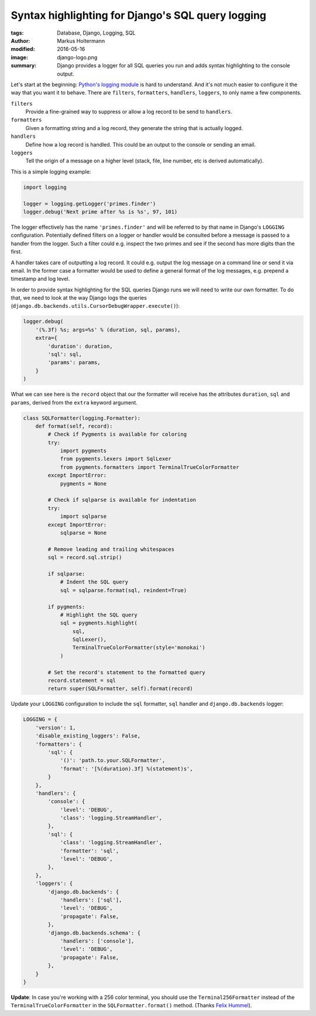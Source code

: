==================================================
Syntax highlighting for Django's SQL query logging
==================================================

:tags: Database, Django, Logging, SQL
:author: Markus Holtermann
:modified: 2016-05-16
:image: django-logo.png
:summary: Django provides a logger for all SQL queries you run and adds syntax
   highlighting to the console output.


Let's start at the beginning: `Python's logging module`_ is hard to understand.
And it's not much easier to configure it the way that you want it to behave.
There are ``filters``, ``formatters``, ``handlers``, ``loggers``, to only name
a few components.

``filters``
   Provide a fine-grained way to suppress or allow a log record to be send to
   ``handlers``.

``formatters``
   Given a formatting string and a log record, they generate the string that is
   actually logged.

``handlers``
   Define how a log record is handled. This could be an output to the console
   or sending an email.

``loggers``
   Tell the origin of a message on a higher level (stack, file, line number,
   etc is derived automatically).

This is a simple logging example:

.. code-block:: python

   import logging

   logger = logging.getLogger('primes.finder')
   logger.debug('Next prime after %s is %s', 97, 101)

The logger effectively has the name ``'primes.finder'`` and will be referred to
by that name in Django's ``LOGGING`` configuration. Potentially defined filters
on a logger or handler would be consulted before a message is passed to a
handler from the logger. Such a filter could e.g. inspect the two primes and
see if the second has more digits than the first.

A handler takes care of outputting a log record. It could e.g. output the log
message on a command line or send it via email. In the former case a formatter
would be used to define a general format of the log messages, e.g. prepend a
timestamp and log level.

In order to provide syntax highlighting for the SQL queries Django runs we will
need to write our own formatter. To do that, we need to look at the way Django
logs the queries (``django.db.backends.utils.CursorDebugWrapper.execute()``):

.. code-block:: python

   logger.debug(
       '(%.3f) %s; args=%s' % (duration, sql, params),
       extra={
           'duration': duration,
           'sql': sql,
           'params': params,
       }
   )

What we can see here is the ``record`` object that our the formatter will
receive has the attributes ``duration``, ``sql`` and ``params``, derived from
the ``extra`` keyword argument.

.. code-block:: python

   class SQLFormatter(logging.Formatter):
       def format(self, record):
           # Check if Pygments is available for coloring
           try:
               import pygments
               from pygments.lexers import SqlLexer
               from pygments.formatters import TerminalTrueColorFormatter
           except ImportError:
               pygments = None

           # Check if sqlparse is available for indentation
           try:
               import sqlparse
           except ImportError:
               sqlparse = None

           # Remove leading and trailing whitespaces
           sql = record.sql.strip()

           if sqlparse:
               # Indent the SQL query
               sql = sqlparse.format(sql, reindent=True)

           if pygments:
               # Highlight the SQL query
               sql = pygments.highlight(
                   sql,
                   SqlLexer(),
                   TerminalTrueColorFormatter(style='monokai')
               )

           # Set the record's statement to the formatted query
           record.statement = sql
           return super(SQLFormatter, self).format(record)

Update your ``LOGGING`` configuration to include the ``sql`` formatter, ``sql``
handler and ``django.db.backends`` logger:

.. code-block:: python

   LOGGING = {
       'version': 1,
       'disable_existing_loggers': False,
       'formatters': {
           'sql': {
               '()': 'path.to.your.SQLFormatter',
               'format': '[%(duration).3f] %(statement)s',
           }
       },
       'handlers': {
           'console': {
               'level': 'DEBUG',
               'class': 'logging.StreamHandler',
           },
           'sql': {
               'class': 'logging.StreamHandler',
               'formatter': 'sql',
               'level': 'DEBUG',
           },
       },
       'loggers': {
           'django.db.backends': {
               'handlers': ['sql'],
               'level': 'DEBUG',
               'propagate': False,
           },
           'django.db.backends.schema': {
               'handlers': ['console'],
               'level': 'DEBUG',
               'propagate': False,
           },
       }
   }

**Update**: In case you're working with a 256 color terminal, you should use
the ``Terminal256Formatter`` instead of the ``TerminalTrueColorFormatter`` in
the ``SQLFormatter.format()`` method. (Thanks `Felix Hummel
<https://twitter.com/felixhummel/status/730684858738053120>`_).

.. _Python's logging module: https://docs.python.org/3/library/logging.html
